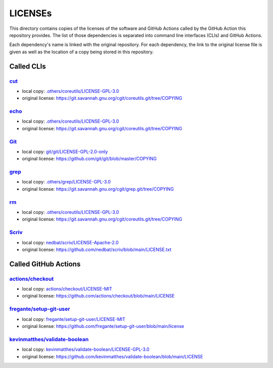 .. --------------------- GNU General Public License 3.0 --------------------- ..
..                                                                            ..
.. Copyright (C) 2023 Kevin Matthes                                           ..
..                                                                            ..
.. This program is free software: you can redistribute it and/or modify       ..
.. it under the terms of the GNU General Public License as published by       ..
.. the Free Software Foundation, either version 3 of the License, or          ..
.. (at your option) any later version.                                        ..
..                                                                            ..
.. This program is distributed in the hope that it will be useful,            ..
.. but WITHOUT ANY WARRANTY; without even the implied warranty of             ..
.. MERCHANTABILITY or FITNESS FOR A PARTICULAR PURPOSE.  See the              ..
.. GNU General Public License for more details.                               ..
..                                                                            ..
.. You should have received a copy of the GNU General Public License          ..
.. along with this program.  If not, see <https://www.gnu.org/licenses/>.     ..
..                                                                            ..
.. -------------------------------------------------------------------------- ..

.. -------------------------------------------------------------------------- ..
..
..  AUTHOR      Kevin Matthes
..  BRIEF       The development history of this project.
..  COPYRIGHT   GPL-3.0
..  DATE        2023
..  FILE        README.rst
..  NOTE        See `LICENSE' for full license.
..              See `README.md' for project details.
..
.. -------------------------------------------------------------------------- ..

.. -------------------------------------------------------------------------- ..
..
.. _.others/coreutils/LICENSE-GPL-3.0: .others/coreutils/LICENSE-GPL-3.0
.. _.others/grep/LICENSE-GPL-3.0: .others/grep/LICENSE-GPL-3.0
..
.. _actions/checkout: https://github.com/actions/checkout
.. _actions/checkout/LICENSE-MIT: actions/checkout/LICENSE-MIT
..
.. _cut: https://git.savannah.gnu.org/cgit/coreutils.git
..
.. _echo: https://git.savannah.gnu.org/cgit/coreutils.git
..
.. _fregante/setup-git-user: https://github.com/fregante/setup-git-user
.. _fregante/setup-git-user/LICENSE-MIT: fregante/setup-git-user/LICENSE-MIT
..
.. _Git: https://github.com/git/git
.. _git/git/LICENSE-GPL-2.0-only: git/git/LICENSE-GPL-2.0-only
.. _grep: https://git.savannah.gnu.org/cgit/grep.git
..
.. _kevinmatthes/validate-boolean: https://github.com/kevinmatthes/validate-boolean
.. _kevinmatthes/validate-boolean/LICENSE-GPL-3.0: kevinmatthes/validate-boolean/LICENSE-GPL-3.0
..
.. _nedbat/scriv/LICENSE-Apache-2.0: nedbat/scriv/LICENSE-Apache-2.0
..
.. _rm: https://git.savannah.gnu.org/cgit/coreutils.git
..
.. _Scriv: https://github.com/nedbat/scriv
..
.. -------------------------------------------------------------------------- ..

LICENSEs
========

This directory contains copies of the licenses of the software and GitHub
Actions called by the GitHub Action this repository provides.  The list of those
dependencies is separated into command line interfaces (CLIs) and GitHub
Actions.

Each dependency's name is linked with the original repository.  For each
dependency, the link to the original license file is given as well as the
location of a copy being stored in this repository.

Called CLIs
-----------

`cut`_
......

- local copy:  `.others/coreutils/LICENSE-GPL-3.0`_

- original license:  https://git.savannah.gnu.org/cgit/coreutils.git/tree/COPYING

`echo`_
.......

- local copy:  `.others/coreutils/LICENSE-GPL-3.0`_

- original license:  https://git.savannah.gnu.org/cgit/coreutils.git/tree/COPYING

`Git`_
......

- local copy:  `git/git/LICENSE-GPL-2.0-only`_

- original license:  https://github.com/git/git/blob/master/COPYING

`grep`_
.......

- local copy:  `.others/grep/LICENSE-GPL-3.0`_

- original license:  https://git.savannah.gnu.org/cgit/grep.git/tree/COPYING

`rm`_
.....

- local copy:  `.others/coreutils/LICENSE-GPL-3.0`_

- original license:  https://git.savannah.gnu.org/cgit/coreutils.git/tree/COPYING

`Scriv`_
........

- local copy:  `nedbat/scriv/LICENSE-Apache-2.0`_

- original license:  https://github.com/nedbat/scriv/blob/main/LICENSE.txt

Called GitHub Actions
---------------------

`actions/checkout`_
...................

- local copy:  `actions/checkout/LICENSE-MIT`_

- original license:  https://github.com/actions/checkout/blob/main/LICENSE

`fregante/setup-git-user`_
..........................

- local copy:  `fregante/setup-git-user/LICENSE-MIT`_

- original license:  https://github.com/fregante/setup-git-user/blob/main/license

`kevinmatthes/validate-boolean`_
................................

- local copy:  `kevinmatthes/validate-boolean/LICENSE-GPL-3.0`_

- original license:  https://github.com/kevinmatthes/validate-boolean/blob/main/LICENSE

.. -------------------------------------------------------------------------- ..
